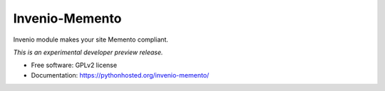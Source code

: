 ..
    This file is part of Invenio.
    Copyright (C) 2016 CERN.

    Invenio is free software; you can redistribute it
    and/or modify it under the terms of the GNU General Public License as
    published by the Free Software Foundation; either version 2 of the
    License, or (at your option) any later version.

    Invenio is distributed in the hope that it will be
    useful, but WITHOUT ANY WARRANTY; without even the implied warranty of
    MERCHANTABILITY or FITNESS FOR A PARTICULAR PURPOSE.  See the GNU
    General Public License for more details.

    You should have received a copy of the GNU General Public License
    along with Invenio; if not, write to the
    Free Software Foundation, Inc., 59 Temple Place, Suite 330, Boston,
    MA 02111-1307, USA.

    In applying this license, CERN does not
    waive the privileges and immunities granted to it by virtue of its status
    as an Intergovernmental Organization or submit itself to any jurisdiction.

=================
 Invenio-Memento
=================

.. image:: https://img.shields.io/travis/inveniosoftware/invenio-memento.svg
        :target: https://travis-ci.org/inveniosoftware/invenio-memento

.. image:: https://img.shields.io/coveralls/inveniosoftware/invenio-memento.svg
        :target: https://coveralls.io/r/inveniosoftware/invenio-memento

.. image:: https://img.shields.io/github/tag/inveniosoftware/invenio-memento.svg
        :target: https://github.com/inveniosoftware/invenio-memento/releases

.. image:: https://img.shields.io/pypi/dm/invenio-memento.svg
        :target: https://pypi.python.org/pypi/invenio-memento

.. image:: https://img.shields.io/github/license/inveniosoftware/invenio-memento.svg
        :target: https://github.com/inveniosoftware/invenio-memento/blob/master/LICENSE


Invenio module makes your site Memento compliant.

*This is an experimental developer preview release.*

* Free software: GPLv2 license
* Documentation: https://pythonhosted.org/invenio-memento/
